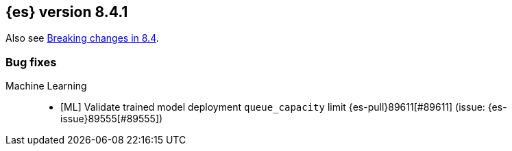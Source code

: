 [[release-notes-8.4.1]]
== {es} version 8.4.1

Also see <<breaking-changes-8.4,Breaking changes in 8.4>>.

[[bug-8.4.1]]
[float]
=== Bug fixes

Machine Learning::
* [ML] Validate trained model deployment `queue_capacity` limit {es-pull}89611[#89611] (issue: {es-issue}89555[#89555])


